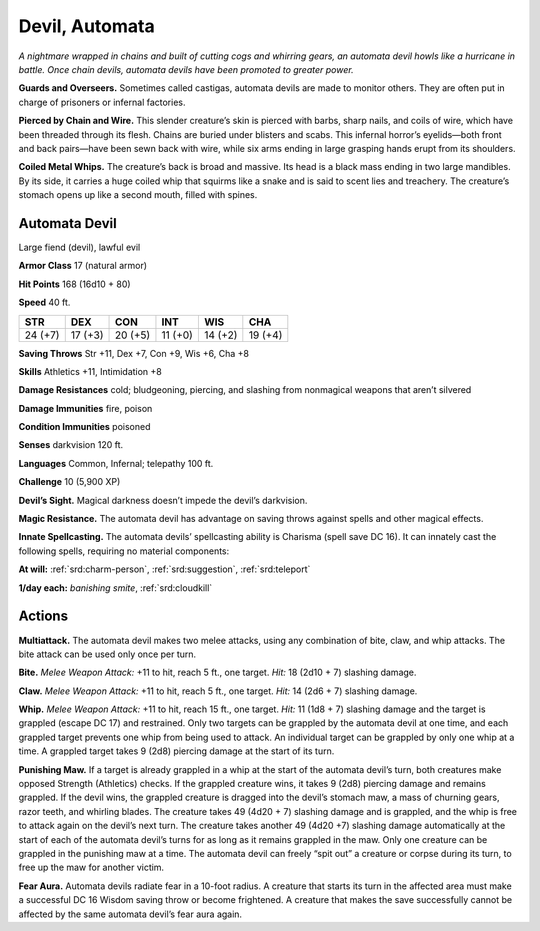 
.. _tob:automata-devil:

Devil, Automata
---------------

*A nightmare wrapped in chains and built of cutting cogs and
whirring gears, an automata devil howls like a hurricane in
battle. Once chain devils, automata devils have been promoted to
greater power.*

**Guards and Overseers.** Sometimes called castigas, automata
devils are made to monitor others. They are often put in charge
of prisoners or infernal factories.

**Pierced by Chain and Wire.** This slender creature’s skin
is pierced with barbs, sharp nails, and coils of wire, which have
been threaded through its flesh. Chains are buried under blisters
and scabs. This infernal horror’s eyelids—both front and back
pairs—have been sewn back with wire, while six arms ending in
large grasping hands erupt from its shoulders.

**Coiled Metal Whips.** The creature’s back is broad and
massive. Its head is a black mass ending in two large mandibles.
By its side, it carries a huge coiled whip that squirms like a snake
and is said to scent lies and treachery. The creature’s stomach
opens up like a second mouth, filled with spines.

Automata Devil
~~~~~~~~~~~~~~

Large fiend (devil), lawful evil

**Armor Class** 17 (natural armor)

**Hit Points** 168 (16d10 + 80)

**Speed** 40 ft.

+-----------+-----------+-----------+-----------+-----------+-----------+
| STR       | DEX       | CON       | INT       | WIS       | CHA       |
+===========+===========+===========+===========+===========+===========+
| 24 (+7)   | 17 (+3)   | 20 (+5)   | 11 (+0)   | 14 (+2)   | 19 (+4)   |
+-----------+-----------+-----------+-----------+-----------+-----------+

**Saving Throws** Str +11, Dex +7, Con +9, Wis +6, Cha +8

**Skills** Athletics +11, Intimidation +8

**Damage Resistances** cold; bludgeoning, piercing, and slashing
from nonmagical weapons that aren’t silvered

**Damage Immunities** fire, poison

**Condition Immunities** poisoned

**Senses** darkvision 120 ft.

**Languages** Common, Infernal; telepathy 100 ft.

**Challenge** 10 (5,900 XP)

**Devil’s Sight.** Magical darkness doesn’t impede the devil’s
darkvision.

**Magic Resistance.** The automata devil has advantage on saving
throws against spells and other magical effects.

**Innate Spellcasting.** The automata devils’ spellcasting ability is
Charisma (spell save DC 16). It can innately cast the following
spells, requiring no material components:

**At will:** :ref:`srd:charm-person`, :ref:`srd:suggestion`, :ref:`srd:teleport`

**1/day each:** *banishing smite*, :ref:`srd:cloudkill`

Actions
~~~~~~~

**Multiattack.** The automata devil makes two melee attacks,
using any combination of bite, claw, and whip attacks. The bite
attack can be used only once per turn.

**Bite.** *Melee Weapon Attack:* +11 to hit, reach 5 ft., one target.
*Hit:* 18 (2d10 + 7) slashing damage.

**Claw.** *Melee Weapon Attack:* +11 to hit, reach 5 ft., one target.
*Hit:* 14 (2d6 + 7) slashing damage.

**Whip.** *Melee Weapon Attack:* +11 to hit, reach 15 ft., one
target. *Hit:* 11 (1d8 + 7) slashing damage and the target is
grappled (escape DC 17) and restrained. Only two targets
can be grappled by the automata devil at one time, and each
grappled target prevents one whip from being used to attack.
An individual target can be grappled by only one whip at
a time. A grappled target takes 9 (2d8) piercing
damage at the start of its turn.

**Punishing Maw.** If a target is already grappled
in a whip at the start of the automata devil’s
turn, both creatures make opposed Strength
(Athletics) checks. If the grappled creature
wins, it takes 9 (2d8) piercing damage and
remains grappled. If the devil wins, the grappled creature is
dragged into the devil’s stomach maw, a mass of churning
gears, razor teeth, and whirling blades. The creature takes 49
(4d20 + 7) slashing damage and is grappled, and the whip
is free to attack again on the devil’s next turn. The creature
takes another 49 (4d20 +7) slashing damage automatically
at the start of each of the automata devil’s turns for as long
as it remains grappled in the maw. Only one creature can be
grappled in the punishing maw at a time. The automata devil
can freely “spit out” a creature or corpse during its turn, to free
up the maw for another victim.

**Fear Aura.** Automata devils radiate fear in a 10-foot radius. A
creature that starts its turn in the affected area must make a
successful DC 16 Wisdom saving throw or become frightened.
A creature that makes the save successfully cannot be affected
by the same automata devil’s fear aura again.
